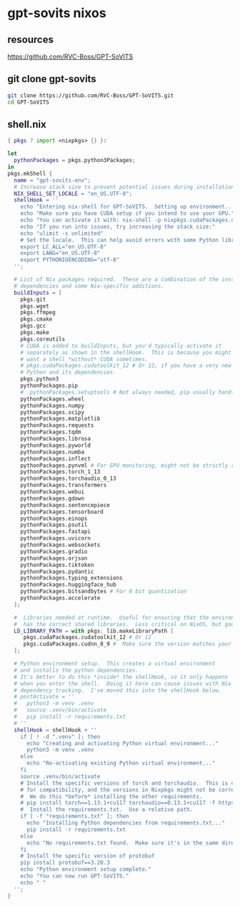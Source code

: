 #+STARTUP: content
* gpt-sovits nixos
** resources

[[https://github.com/RVC-Boss/GPT-SoVITS]]

** git clone gpt-sovits

#+begin_src sh
git clone https://github.com/RVC-Boss/GPT-SoVITS.git
cd GPT-SoVITS
#+end_src

** shell.nix

#+begin_src nix
{ pkgs ? import <nixpkgs> {} }:

let
  pythonPackages = pkgs.python3Packages;
in
pkgs.mkShell {
  name = "gpt-sovits-env";
  # Increase stack size to prevent potential issues during installation or runtime.
  NIX_SHELL_SET_LOCALE = "en_US.UTF-8";
  shellHook = ''
    echo "Entering nix-shell for GPT-SoVITS.  Setting up environment..."
    echo "Make sure you have CUDA setup if you intend to use your GPU."
    echo "You can activate it with: nix-shell -p nixpkgs.cudaPackages.cudatoolkit_12 --command 'nix-shell'" # Or 12
    echo "If you run into issues, try increasing the stack size:"
    echo "ulimit -s unlimited"
    # Set the locale.  This can help avoid errors with some Python libraries.
    export LC_ALL="en_US.UTF-8"
    export LANG="en_US.UTF-8"
    export PYTHONIOENCODING="utf-8"
  '';

  # List of Nix packages required.  These are a combination of the install.sh
  # dependencies and some Nix-specific additions.
  buildInputs = [
    pkgs.git
    pkgs.wget
    pkgs.ffmpeg
    pkgs.cmake
    pkgs.gcc
    pkgs.make
    pkgs.coreutils
    # CUDA is added to buildInputs, but you'd typically activate it
    # separately as shown in the shellHook.  This is because you might
    # want a shell *without* CUDA sometimes.
    # pkgs.cudaPackages.cudatoolkit_12 # Or 12, if you have a very new card.
    # Python and its dependencies.
    pkgs.python3
    pythonPackages.pip
    #  pythonPackages.setuptools # Not always needed, pip usually handles this
    pythonPackages.wheel
    pythonPackages.numpy
    pythonPackages.scipy
    pythonPackages.matplotlib
    pythonPackages.requests
    pythonPackages.tqdm
    pythonPackages.librosa
    pythonPackages.pyworld
    pythonPackages.numba
    pythonPackages.inflect
    pythonPackages.pynvml # For GPU monitoring, might not be strictly required.
    pythonPackages.torch_1_13
    pythonPackages.torchaudio_0_13
    pythonPackages.transformers
    pythonPackages.webui
    pythonPackages.gdown
    pythonPackages.sentencepiece
    pythonPackages.tensorboard
    pythonPackages.einops
    pythonPackages.psutil
    pythonPackages.fastapi
    pythonPackages.uvicorn
    pythonPackages.websockets
    pythonPackages.gradio
    pythonPackages.orjson
    pythonPackages.tiktoken
    pythonPackages.pydantic
    pythonPackages.typing_extensions
    pythonPackages.huggingface_hub
    pythonPackages.bitsandbytes # For 8 bit quantization
    pythonPackages.accelerate
  ];

  #  Libraries needed at runtime.  Useful for ensuring that the environment
  #  has the correct shared libraries.  Less critical on NixOS, but good practice.
  LD_LIBRARY_PATH = with pkgs; lib.makeLibraryPath [
     pkgs.cudaPackages.cudatoolkit_12 # Or 12
     pkgs.cudaPackages.cudnn_8_9 #  Make sure the version matches your CUDA version
  ];

  # Python environment setup.  This creates a virtual environment
  # and installs the python dependencies.
  # It's better to do this *inside* the shellHook, so it only happens
  # when you enter the shell.  Doing it here can cause issues with Nix's
  # dependency tracking.  I've moved this into the shellHook below.
  # postActivate = ''
  #   python3 -m venv .venv
  #   source .venv/bin/activate
  #   pip install -r requirements.txt
  # ''
  shellHook = shellHook + ''
    if [ ! -d ".venv" ]; then
      echo "Creating and activating Python virtual environment..."
      python3 -m venv .venv
    else
      echo "Re-activating existing Python virtual environment..."
    fi
    source .venv/bin/activate
    # Install the specific versions of torch and torchaudio.  This is crucial
    # for compatibility, and the versions in Nixpkgs might not be correct.
    #  We do this *before* installing the other requirements.
    # pip install torch==1.13.1+cu117 torchaudio==0.13.1+cu117 -f https://download.pytorch.org/whl/torch_stable.html
    #  Install the requirements.txt.  Use a relative path.
    if [ -f "requirements.txt" ]; then
      echo "Installing Python dependencies from requirements.txt..."
      pip install -r requirements.txt
    else
      echo "No requirements.txt found.  Make sure it's in the same directory as shell.nix, or that you've cloned the GPT-SoVITS repo."
    fi
    # Install the specific version of protobuf
    pip install protobuf==3.20.3
    echo "Python environment setup complete."
    echo "You can now run GPT-SoVITS."
    echo " "
  '';
}
#+end_src
